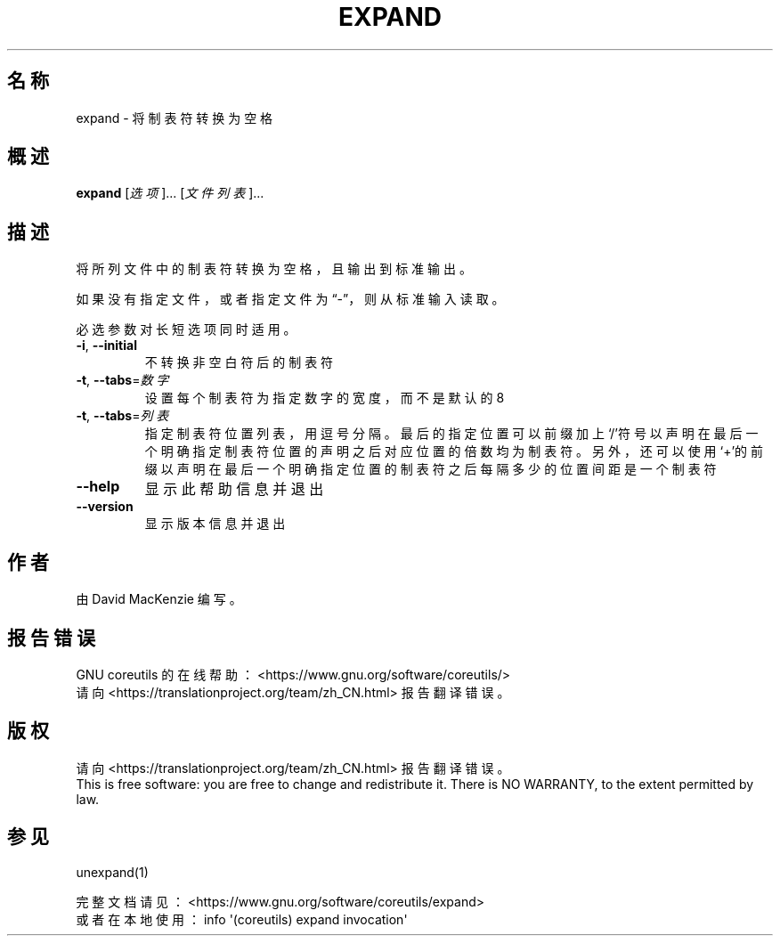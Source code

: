 .\" DO NOT MODIFY THIS FILE!  It was generated by help2man 1.47.3.
.\"*******************************************************************
.\"
.\" This file was generated with po4a. Translate the source file.
.\"
.\"*******************************************************************
.TH EXPAND 1 2020年三月 "GNU coreutils 8.32" "用户命令"
.SH 名称
expand \- 将制表符转换为空格
.SH 概述
\fBexpand\fP [\fI\,选项\/\fP]... [\fI\,文件列表\/\fP]...
.SH 描述
.\" Add any additional description here
.PP
将所列文件中的制表符转换为空格，且输出到标准输出。
.PP
如果没有指定文件，或者指定文件为“\-”，则从标准输入读取。
.PP
必选参数对长短选项同时适用。
.TP 
\fB\-i\fP, \fB\-\-initial\fP
不转换非空白符后的制表符
.TP 
\fB\-t\fP, \fB\-\-tabs\fP=\fI\,数字\/\fP
设置每个制表符为指定数字的宽度，而不是默认的 8
.TP 
\fB\-t\fP, \fB\-\-tabs\fP=\fI\,列表\/\fP
指定制表符位置列表，用逗号分隔。最后的指定位置可以前缀加上‘/’符号以声明在最后一个明确指定制表符位置的声明之后对应位置的倍数均为制表符。另外，还可以使用‘+’的前缀以声明在最后一个明确指定位置的制表符之后每隔多少的位置间距是一个制表符
.TP 
\fB\-\-help\fP
显示此帮助信息并退出
.TP 
\fB\-\-version\fP
显示版本信息并退出
.SH 作者
由 David MacKenzie 编写。
.SH 报告错误
GNU coreutils 的在线帮助： <https://www.gnu.org/software/coreutils/>
.br
请向 <https://translationproject.org/team/zh_CN.html> 报告翻译错误。
.SH 版权
请向 <https://translationproject.org/team/zh_CN.html> 报告翻译错误。
.br
This is free software: you are free to change and redistribute it.  There is
NO WARRANTY, to the extent permitted by law.
.SH 参见
unexpand(1)
.PP
.br
完整文档请见： <https://www.gnu.org/software/coreutils/expand>
.br
或者在本地使用： info \(aq(coreutils) expand invocation\(aq
